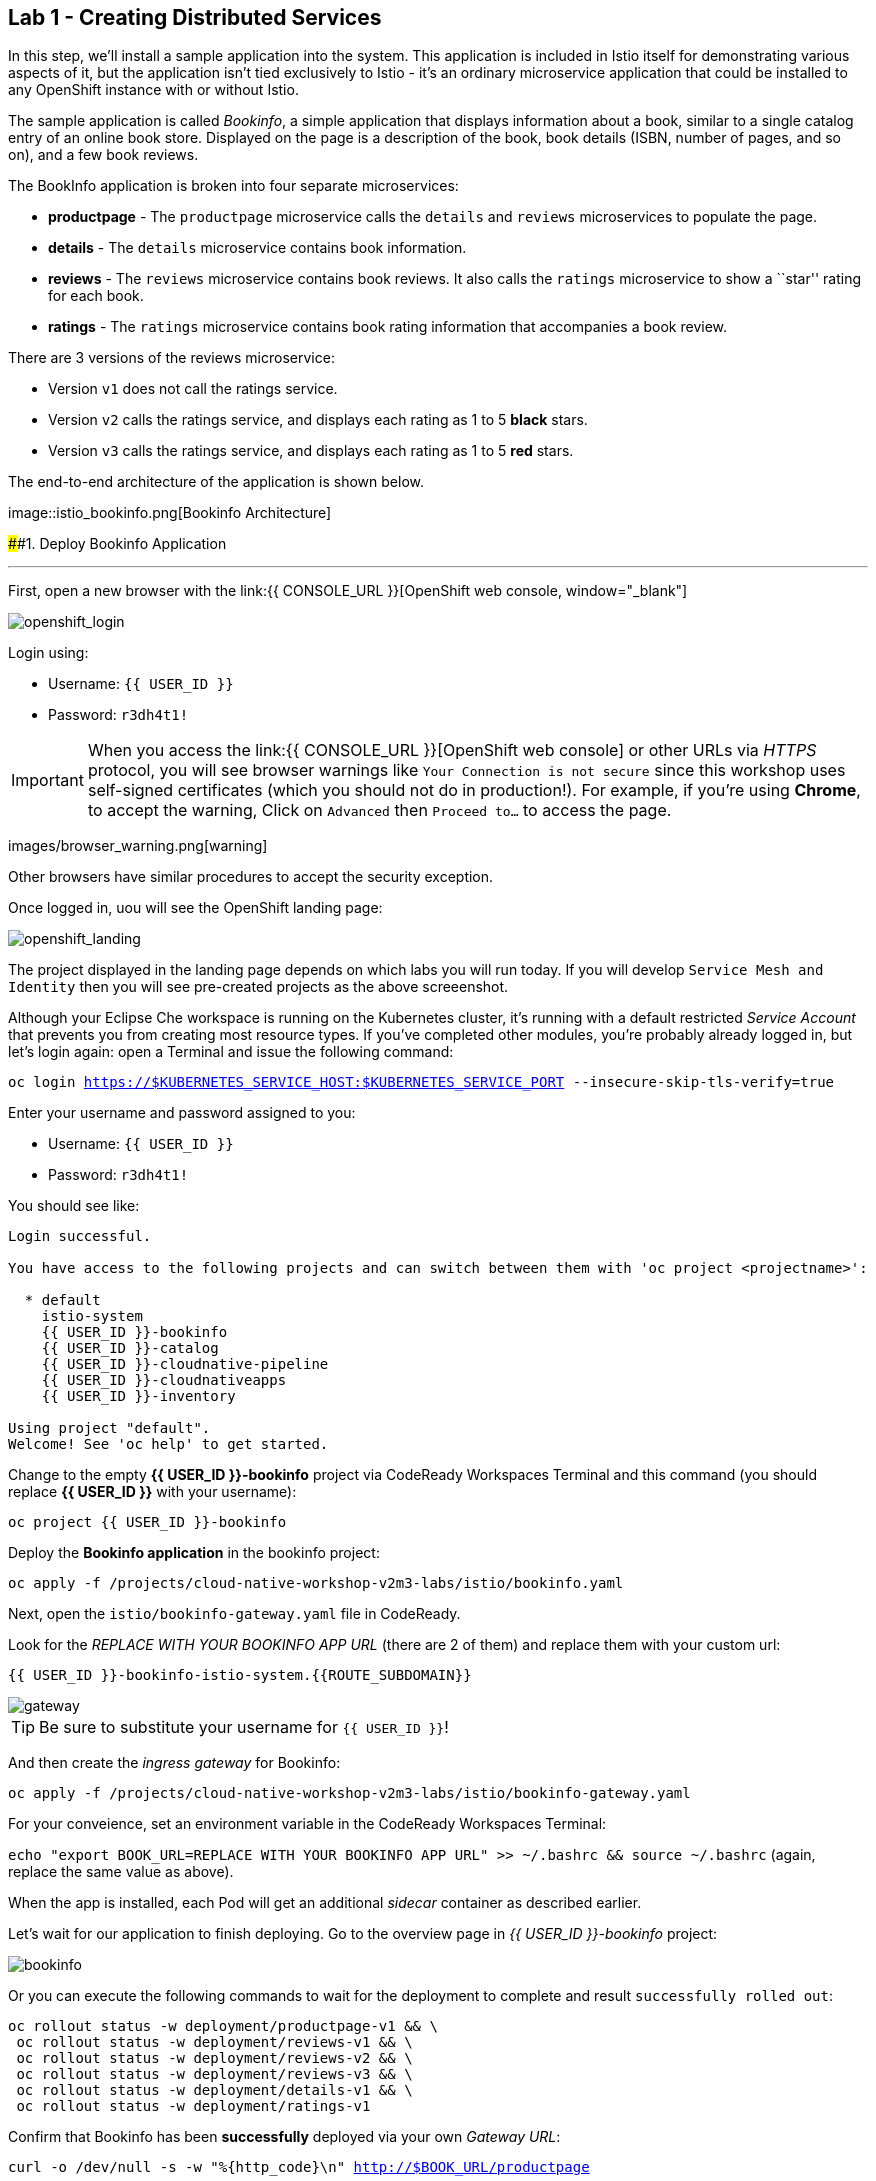 == Lab 1 - Creating Distributed Services

In this step, we’ll install a sample application into the system. This
application is included in Istio itself for demonstrating various
aspects of it, but the application isn’t tied exclusively to Istio -
it’s an ordinary microservice application that could be installed to any
OpenShift instance with or without Istio.

The sample application is called _Bookinfo_, a simple application that
displays information about a book, similar to a single catalog entry of
an online book store. Displayed on the page is a description of the
book, book details (ISBN, number of pages, and so on), and a few book
reviews.

The BookInfo application is broken into four separate microservices:

* *productpage* - The `productpage` microservice calls the `details` and
`reviews` microservices to populate the page.
* *details* - The `details` microservice contains book information.
* *reviews* - The `reviews` microservice contains book reviews. It also
calls the `ratings` microservice to show a ``star'' rating for each
book.
* *ratings* - The `ratings` microservice contains book rating
information that accompanies a book review.

There are 3 versions of the reviews microservice:

* Version `v1` does not call the ratings service.
* Version `v2` calls the ratings service, and displays each rating as 1
to 5 *black* stars.
* Version `v3` calls the ratings service, and displays each rating as 1
to 5 *red* stars.

The end-to-end architecture of the application is shown below.

image::istio_bookinfo.png[Bookinfo
Architecture]

####1. Deploy Bookinfo Application

'''''

First, open a new browser with the
link:{{ CONSOLE_URL }}[OpenShift web
console, window="_blank"]

image::openshift_login.png[openshift_login]

Login using:

* Username: `{{ USER_ID }}`
* Password: `r3dh4t1!`


[IMPORTANT]
====
When you access the link:{{ CONSOLE_URL }}[OpenShift web
console] or other URLs via _HTTPS_ protocol, you will see browser
warnings like `Your Connection is not secure` since this workshop uses
self-signed certificates (which you should not do in production!). For
example, if you’re using *Chrome*, to accept the warning, Click on
`Advanced` then `Proceed to...` to access the page.
====

images/browser_warning.png[warning]


Other browsers have similar procedures to accept the security exception.


Once logged in, uou will see the OpenShift landing page:

image::openshift_landing.png[openshift_landing]


The project displayed in the landing page depends on which labs you will
run today. If you will develop `Service Mesh and Identity` then you will
see pre-created projects as the above screeenshot.


Although your Eclipse Che workspace is running on the Kubernetes
cluster, it’s running with a default restricted _Service Account_ that
prevents you from creating most resource types. If you’ve completed
other modules, you’re probably already logged in, but let’s login again:
open a Terminal and issue the following command:

`oc login https://$KUBERNETES_SERVICE_HOST:$KUBERNETES_SERVICE_PORT --insecure-skip-tls-verify=true`

Enter your username and password assigned to you:

* Username: `{{ USER_ID }}`
* Password: `r3dh4t1!`

You should see like:

[source,shell]
----
Login successful.

You have access to the following projects and can switch between them with 'oc project <projectname>':

  * default
    istio-system
    {{ USER_ID }}-bookinfo
    {{ USER_ID }}-catalog
    {{ USER_ID }}-cloudnative-pipeline
    {{ USER_ID }}-cloudnativeapps
    {{ USER_ID }}-inventory

Using project "default".
Welcome! See 'oc help' to get started.
----

Change to the empty *{{ USER_ID }}-bookinfo* project via CodeReady
Workspaces Terminal and this command (you should replace *{{ USER_ID
}}* with your username):

`oc project {{ USER_ID }}-bookinfo`

Deploy the *Bookinfo application* in the bookinfo project:

`oc apply -f /projects/cloud-native-workshop-v2m3-labs/istio/bookinfo.yaml`

Next, open the `istio/bookinfo-gateway.yaml` file in CodeReady.

Look for the _REPLACE WITH YOUR BOOKINFO APP URL_ (there are 2 of them)
and replace them with your custom url:

`{{ USER_ID }}-bookinfo-istio-system.{{ROUTE_SUBDOMAIN}}`

image::bookinfo-gateway.png[gateway]

[TIP]
====
Be sure to substitute your username for `{{ USER_ID }}`!
====


And then create the _ingress gateway_ for Bookinfo:

`oc apply -f /projects/cloud-native-workshop-v2m3-labs/istio/bookinfo-gateway.yaml`

For your conveience, set an environment variable in the CodeReady
Workspaces Terminal:

`echo "export BOOK_URL=REPLACE WITH YOUR BOOKINFO APP URL" >> ~/.bashrc && source ~/.bashrc`
(again, replace the same value as above).

When the app is installed, each Pod will get an additional _sidecar_
container as described earlier.

Let’s wait for our application to finish deploying. Go to the overview
page in _{{ USER_ID }}-bookinfo_ project:

image::bookinfo-deployed.png[bookinfo]

Or you can execute the following commands to wait for the deployment to
complete and result `successfully rolled out`:

[source,shell]
----
oc rollout status -w deployment/productpage-v1 && \
 oc rollout status -w deployment/reviews-v1 && \
 oc rollout status -w deployment/reviews-v2 && \
 oc rollout status -w deployment/reviews-v3 && \
 oc rollout status -w deployment/details-v1 && \
 oc rollout status -w deployment/ratings-v1
----

Confirm that Bookinfo has been *successfully* deployed via your own
_Gateway URL_:

`curl -o /dev/null -s -w "%{http_code}\n" http://$BOOK_URL/productpage`

You should get *200* as a response.

Add default destination rules (we’ll alter this later to affect routing
of requests):

`oc apply -f /projects/cloud-native-workshop-v2m3-labs/istio/destination-rule-all.yaml`

List all available destination rules:

`oc get destinationrules -o yaml`

####2. Access Bookinfo

Open the application in your web browser to make sure if it’s working.
You will find the URL via running the following command in CodeReady
Workspaces Terminal:

`echo http://$BOOK_URL/productpage`

It should look something like:

image::bookinfo.png[Bookinfo App]

Reload the page multiple times. The three different versions of the
Reviews service show the star ratings differently - _v1_ shows no stars
at all, _v2_ shows black stars, and _v3_ shows red stars:

* *v1*: image::stars-none.png[no stars]
* *v2*: image::stars-black.png[black stars]
* *v3*: image::stars-red.png[red stars]

That’s because there are 3 versions of reviews deployment for our
reviews service. Istio’s load-balancer is using a _round-robin_
algorithm to iterate through the 3 instances of this service.

You should now have your OpenShift Pods running and have an Envoy
sidecar in each of them alongside the microservice. The microservices
are productpage, details, ratings, and reviews. Note that you’ll have
three versions of the reviews microservice:

`oc get pods --selector app=reviews`

[source,shell]
----
NAME                          READY   STATUS    RESTARTS   AGE
reviews-v1-7754bbd88-dm4s5    2/2     Running   0          12m
reviews-v2-69fd995884-qpddl   2/2     Running   0          12m
reviews-v3-5f9d5bbd8-sz29k    2/2     Running   0          12m
----

Notice that each of the microservices shows *2/2* containers ready for
each service (one for the service and one for its sidecar).

Now that we have our application deployed and linked into the Istio
service mesh, let’s take a look at the immediate value we can get out of
it without touching the application code itself!

##### Congratulations!
